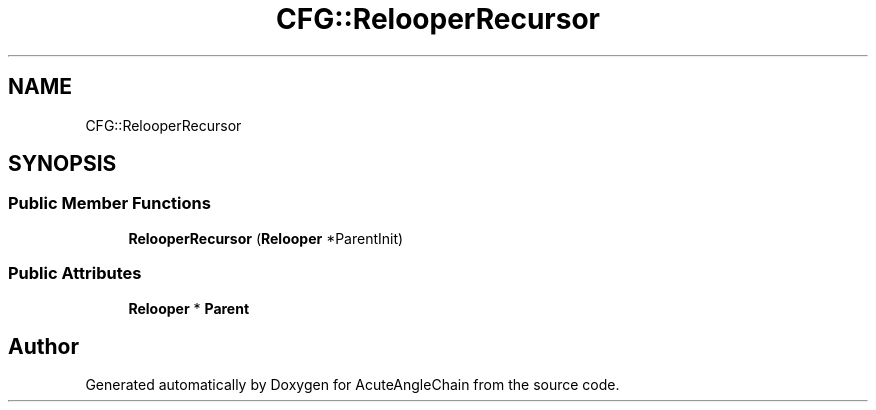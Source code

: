 .TH "CFG::RelooperRecursor" 3 "Sun Jun 3 2018" "AcuteAngleChain" \" -*- nroff -*-
.ad l
.nh
.SH NAME
CFG::RelooperRecursor
.SH SYNOPSIS
.br
.PP
.SS "Public Member Functions"

.in +1c
.ti -1c
.RI "\fBRelooperRecursor\fP (\fBRelooper\fP *ParentInit)"
.br
.in -1c
.SS "Public Attributes"

.in +1c
.ti -1c
.RI "\fBRelooper\fP * \fBParent\fP"
.br
.in -1c

.SH "Author"
.PP 
Generated automatically by Doxygen for AcuteAngleChain from the source code\&.
